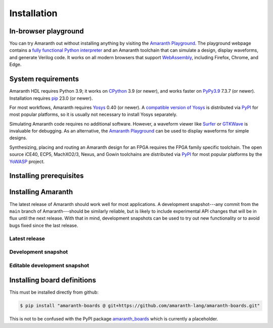 Installation
############

.. _install-playground:

In-browser playground
=====================

You can try Amaranth out without installing anything by visiting the `Amaranth Playground`_. The playground webpage contains a `fully functional Python interpreter <Pyodide_>`_ and an Amaranth toolchain that can simulate a design, display waveforms, and generate Verilog code. It works on all modern browsers that support WebAssembly_, including Firefox, Chrome, and Edge.

.. _Amaranth Playground: https://amaranth-lang.org/play/
.. _Pyodide: https://pyodide.org/en/stable/
.. _WebAssembly: https://webassembly.org/


.. _install-sysreqs:

System requirements
===================

..
   This version requirement needs to be synchronized with the one in pyproject.toml!

.. |yosys-version| replace:: 0.40 (or newer)

Amaranth HDL requires Python 3.9; it works on CPython_ 3.9 (or newer), and works faster on PyPy3.9_ 7.3.7 (or newer). Installation requires pip_ 23.0 (or newer).

For most workflows, Amaranth requires Yosys_ |yosys-version|. A `compatible version of Yosys <amaranth-yosys_>`_ is distributed via PyPI_ for most popular platforms, so it is usually not necessary to install Yosys separately.

Simulating Amaranth code requires no additional software. However, a waveform viewer like Surfer_ or GTKWave_ is invaluable for debugging. As an alternative, the `Amaranth Playground`_ can be used to display waveforms for simple designs.

Synthesizing, placing and routing an Amaranth design for an FPGA requires the FPGA family specific toolchain. The open source iCE40, ECP5, MachXO2/3, Nexus, and Gowin toolchains are distributed via PyPI_ for most popular platforms by the YoWASP_ project.

.. TODO: Link to FPGA family docs here

.. _CPython: https://www.python.org/
.. _PyPy3.9: https://www.pypy.org/
.. _pip: https://pip.pypa.io/en/stable/
.. _Yosys: https://yosyshq.net/yosys/
.. _amaranth-yosys: https://pypi.org/project/amaranth-yosys/
.. _PyPI: https://pypi.org/
.. _Surfer: https://surfer-project.org/
.. _GTKWave: https://gtkwave.sourceforge.net/
.. _YoWASP: https://yowasp.org/


.. _install-deps:

Installing prerequisites
========================

.. |builtin-yosys-architectures| replace:: x86_64 and AArch64
.. |upgrade-pip| replace:: Before continuing, make sure you have the latest version of pip_ installed by running:

.. platform-picker::

   .. platform-choice:: windows
      :title: Windows

      :ref:`Install Python <python:using-on-windows>`, either from Windows Store or using the full installer. If using the full installer, make sure to install a 64-bit version of Python.

      |upgrade-pip|

      .. code-block:: doscon

         > pip install --upgrade pip

   .. platform-choice:: macos
      :title: macOS

      Install Homebrew_. Then, install Python by running:

      .. code-block:: console

         $ brew install python

      .. _Homebrew: https://brew.sh

      |upgrade-pip|

      .. code-block:: console

         $ pip install --upgrade pip

   .. platform-choice:: debian
      :altname: linux
      :title: Debian

      Install Python by running:

      .. code-block:: console

         $ sudo apt-get install python3-pip

      On architectures other than |builtin-yosys-architectures|, install Yosys by running:

      .. code-block:: console

         $ sudo apt-get install yosys

      If Yosys |yosys-version| is not available, `build Yosys from source`_.

      |upgrade-pip|

      .. code-block:: console

         $ pip3 install --user --upgrade pip

   .. platform-choice:: linux
      :title: Other Linux

      Install Python from the package repository of your distribution.

      On architectures other than |builtin-yosys-architectures|, install Yosys from the package repository of your distribution.

      If Yosys |yosys-version| is not available, `build Yosys from source`_.

      .. _build Yosys from source: https://github.com/YosysHQ/yosys/#building-from-source

      |upgrade-pip|

      .. code-block:: console

         $ pip3 install --user --upgrade pip


.. _install:

Installing Amaranth
===================

The latest release of Amaranth should work well for most applications. A development snapshot---any commit from the ``main`` branch of Amaranth---should be similarly reliable, but is likely to include experimental API changes that will be in flux until the next release. With that in mind, development snapshots can be used to try out new functionality or to avoid bugs fixed since the last release.


.. _install-release:

Latest release
--------------

.. |release:install| replace:: To install the latest release of Amaranth, run:

.. platform-picker::

   .. platform-choice:: windows
      :title: Windows

      |release:install|

      .. code-block:: doscon

         > pip install --upgrade amaranth[builtin-yosys]

   .. platform-choice:: macos
      :title: macOS

      |release:install|

      .. code-block:: console

         $ pip install --user --upgrade 'amaranth[builtin-yosys]'

   .. platform-choice:: linux
      :title: Linux

      If you **did not** install Yosys manually in the :ref:`previous step <install-deps>`, to install the latest release of Amaranth, run:

      .. code-block:: console

         $ pip3 install --user --upgrade 'amaranth[builtin-yosys]'

      If you **did** install Yosys manually in the previous step, run:

      .. code-block:: console

         $ pip3 install --user --upgrade amaranth


.. _install-snapshot:

Development snapshot
--------------------

.. |snapshot:install| replace:: To install the latest development snapshot of Amaranth, run:

.. platform-picker::

   .. platform-choice:: windows
      :title: Windows

      |snapshot:install|

      .. code-block:: doscon

         > pip install "amaranth[builtin-yosys] @ git+https://github.com/amaranth-lang/amaranth.git"

   .. platform-choice:: macos
      :title: macOS

      |snapshot:install|

      .. code-block:: console

         $ pip install --user 'amaranth[builtin-yosys] @ git+https://github.com/amaranth-lang/amaranth.git'

   .. platform-choice:: linux
      :title: Linux

      If you **did not** install Yosys manually in the :ref:`previous step <install-deps>`, to install the latest release of Amaranth, run:

      .. code-block:: console

         $ pip3 install --user 'amaranth[builtin-yosys] @ git+https://github.com/amaranth-lang/amaranth.git'

      If you **did** install Yosys manually in the previous step, run:

      .. code-block:: console

         $ pip3 install --user 'amaranth @ git+https://github.com/amaranth-lang/amaranth.git'


.. _install-develop:

Editable development snapshot
-----------------------------

.. |develop:first-time| replace:: To install an editable development snapshot of Amaranth for the first time, run:
.. |develop:update| replace:: Any changes made to the ``amaranth`` directory will immediately affect any code that uses Amaranth. To update the snapshot, run:
.. |develop:reinstall| replace:: any time package dependencies may have been added or changed (notably after updating the snapshot with ``git``). Otherwise, code using Amaranth may crash because of a dependency version mismatch.

.. platform-picker::

   .. platform-choice:: windows
      :title: Windows

      |develop:first-time|

      .. code-block:: doscon

         > git clone https://github.com/amaranth-lang/amaranth
         > cd amaranth
         > pip install --editable .[builtin-yosys]

      |develop:update|

      .. code-block:: doscon

         > cd amaranth
         > git pull --ff-only origin main
         > pip install --editable .[builtin-yosys]

      Run the ``pip install --editable .[builtin-yosys]`` command |develop:reinstall|

   .. platform-choice:: macos
      :title: macOS

      |develop:first-time|

      .. code-block:: console

         $ git clone https://github.com/amaranth-lang/amaranth
         $ cd amaranth
         $ pip install --user --editable '.[builtin-yosys]'

      |develop:update|

      .. code-block:: console

         $ cd amaranth
         $ git pull --ff-only origin main
         $ pip install --user --editable '.[builtin-yosys]'

      Run the ``pip install --editable .[builtin-yosys]`` command |develop:reinstall|

   .. platform-choice:: linux
      :title: Linux

      If you **did** install Yosys manually in the :ref:`previous step <install-deps>`, omit ``[builtin-yosys]`` from the following commands.

      |develop:first-time|

      .. code-block:: console

         $ git clone https://github.com/amaranth-lang/amaranth
         $ cd amaranth
         $ pip3 install --user --editable '.[builtin-yosys]'

      |develop:update|

      .. code-block:: console

         $ cd amaranth
         $ git pull --ff-only origin main
         $ pip3 install --user --editable '.[builtin-yosys]'

      Run the ``pip3 install --editable .[builtin-yosys]`` command |develop:reinstall|


Installing board definitions
=============================

This must be installed directly from github: 

.. code-block:: console

    $ pip install "amaranth-boards @ git+https://github.com/amaranth-lang/amaranth-boards.git"

This is not to be confused with the PyPI package `amaranth_boards <https://pypi.org/project/amaranth-boards/>`_ which is currently a placeholder.

